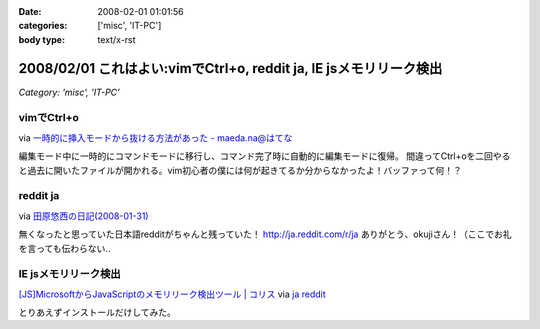 :date: 2008-02-01 01:01:56
:categories: ['misc', 'IT-PC']
:body type: text/x-rst

===================================================================
2008/02/01 これはよい:vimでCtrl+o, reddit ja, IE jsメモリリーク検出
===================================================================

*Category: 'misc', 'IT-PC'*

vimでCtrl+o
-------------

via `一時的に挿入モードから抜ける方法があった - maeda.na@はてな`_

編集モード中に一時的にコマンドモードに移行し、コマンド完了時に自動的に編集モードに復帰。
間違ってCtrl+oを二回やると過去に開いたファイルが開かれる。vim初心者の僕には何が起きてるか分からなかったよ！バッファって何！？

.. _`一時的に挿入モードから抜ける方法があった - maeda.na@はてな`: http://d.hatena.ne.jp/maedana/20080129/1201614372


reddit ja
----------

via `田原悠西の日記(2008-01-31)`_

無くなったと思っていた日本語redditがちゃんと残っていた！ http://ja.reddit.com/r/ja
ありがとう、okujiさん！（ここでお礼を言っても伝わらない..

.. _`田原悠西の日記(2008-01-31)`: http://yusei.tdiary.net/20080131.html#c01


IE jsメモリリーク検出
--------------------

`[JS]MicrosoftからJavaScriptのメモリリーク検出ツール | コリス`_ via `ja reddit`_

とりあえずインストールだけしてみた。

.. _`[JS]MicrosoftからJavaScriptのメモリリーク検出ツール | コリス`: http://coliss.com/articles/build-websites/operation/javascript/773.html
.. _`ja reddit`: http://ja.reddit.com/r/ja



.. :extend type: text/html
.. :extend:
